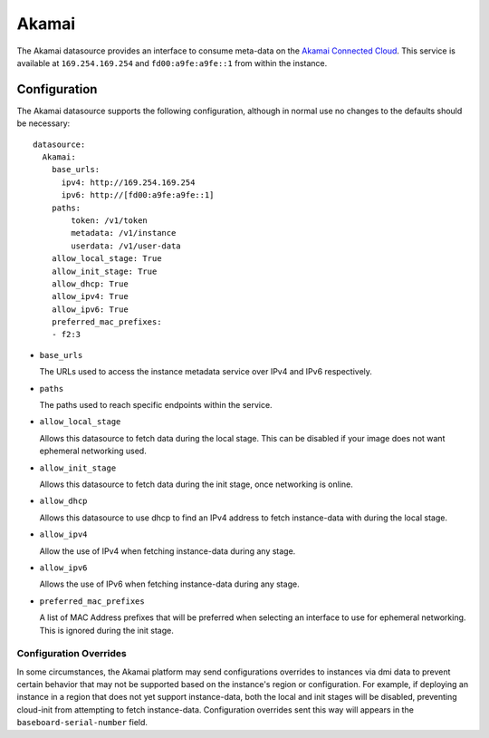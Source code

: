 .. _datasource_akamai:

Akamai
******

The Akamai datasource provides an interface to consume meta-data on the `Akamai
Connected Cloud`_.  This service is available at ``169.254.169.254`` and
``fd00:a9fe:a9fe::1`` from within the instance.

.. _Akamai Connected Cloud: https://linode.com


Configuration
=============

The Akamai datasource supports the following configuration, although in normal
use no changes to the defaults should be necessary: ::

 datasource:
   Akamai:
     base_urls:
       ipv4: http://169.254.169.254
       ipv6: http://[fd00:a9fe:a9fe::1]
     paths:
         token: /v1/token
         metadata: /v1/instance
         userdata: /v1/user-data
     allow_local_stage: True
     allow_init_stage: True
     allow_dhcp: True
     allow_ipv4: True
     allow_ipv6: True
     preferred_mac_prefixes:
     - f2:3

* ``base_urls``

  The URLs used to access the instance metadata service over IPv4 and IPv6
  respectively.

* ``paths``

  The paths used to reach specific endpoints within the service.

* ``allow_local_stage``

  Allows this datasource to fetch data during the local stage.  This can be
  disabled if your image does not want ephemeral networking used.

* ``allow_init_stage``

  Allows this datasource to fetch data during the init stage, once networking
  is online.

* ``allow_dhcp``

  Allows this datasource to use dhcp to find an IPv4 address to fetch
  instance-data with during the local stage.

* ``allow_ipv4``

  Allow the use of IPv4 when fetching instance-data during any stage.

* ``allow_ipv6``

  Allows the use of IPv6 when fetching instance-data during any stage.

* ``preferred_mac_prefixes``

  A list of MAC Address prefixes that will be preferred when selecting an
  interface to use for ephemeral networking.  This is ignored during the init
  stage.

Configuration Overrides
^^^^^^^^^^^^^^^^^^^^^^^

In some circumstances, the Akamai platform may send configurations overrides to
instances via dmi data to prevent certain behavior that may not be supported
based on the instance's region or configuration.  For example, if deploying an
instance in a region that does not yet support instance-data, both the local
and init stages will be disabled, preventing cloud-init from attempting to
fetch instance-data.  Configuration overrides sent this way will appears in the
``baseboard-serial-number`` field.
